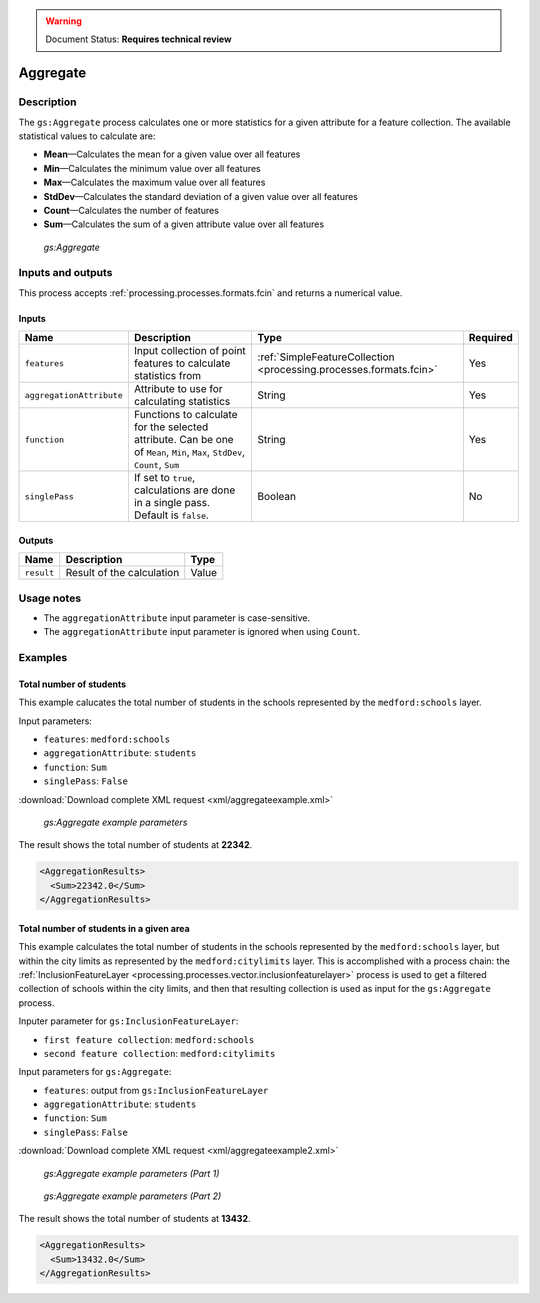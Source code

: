 .. _processing.processes.vector.aggregate:

.. warning:: Document Status: **Requires technical review**

Aggregate
=========

Description
-----------

The ``gs:Aggregate`` process calculates one or more statistics for a given attribute for a feature collection. The available statistical values to calculate are:

* **Mean**—Calculates the mean for a given value over all features
* **Min**—Calculates the minimum value over all features
* **Max**—Calculates the maximum value over all features
* **StdDev**—Calculates the standard deviation of a given value over all features
* **Count**—Calculates the number of features
* **Sum**—Calculates the sum of a given attribute value over all features

.. figure:: img/aggregate.png
  
   *gs:Aggregate*

Inputs and outputs
------------------

This process accepts :ref:`processing.processes.formats.fcin` and returns a numerical value.

Inputs
~~~~~~

.. list-table::
   :header-rows: 1

   * - Name
     - Description
     - Type
     - Required
   * - ``features``
     - Input collection of point features to calculate statistics from
     - :ref:`SimpleFeatureCollection <processing.processes.formats.fcin>`
     - Yes
   * - ``aggregationAttribute``
     - Attribute to use for calculating statistics
     - String
     - Yes
   * - ``function``
     - Functions to calculate for the selected attribute.  Can be one of ``Mean``, ``Min``, ``Max``, ``StdDev``, ``Count``, ``Sum``
     - String
     - Yes     
   * - ``singlePass``
     - If set to ``true``, calculations are done in a single pass. Default is ``false``.
     - Boolean
     - No

.. todo:: Single pass as opposed to what?

Outputs
~~~~~~~

.. list-table::
   :header-rows: 1

   * - Name
     - Description
     - Type
   * - ``result``
     - Result of the calculation
     - Value

Usage notes
-----------

* The ``aggregationAttribute`` input parameter is case-sensitive.
* The ``aggregationAttribute`` input parameter is ignored when using ``Count``.

Examples
--------


Total number of students
~~~~~~~~~~~~~~~~~~~~~~~~

This example calucates the total number of students in the schools represented by the ``medford:schools`` layer.

Input parameters:
    
* ``features``: ``medford:schools``
* ``aggregationAttribute``: ``students``
* ``function``: ``Sum``
* ``singlePass``: ``False``

:download:`Download complete XML request <xml/aggregateexample.xml>`

.. figure:: img/aggregateexampleUI.png

   *gs:Aggregate example parameters*

The result shows the total number of students at **22342**.

.. code-block:: xml

   <AggregationResults>
     <Sum>22342.0</Sum>
   </AggregationResults>


Total number of students in a given area
~~~~~~~~~~~~~~~~~~~~~~~~~~~~~~~~~~~~~~~~

This example calculates the total number of students in the schools represented by the ``medford:schools`` layer, but within the city limits as represented by the ``medford:citylimits`` layer. This is accomplished with a process chain: the :ref:`InclusionFeatureLayer <processing.processes.vector.inclusionfeaturelayer>` process is used to get a filtered collection of schools within the city limits, and then that resulting collection is used as input for the ``gs:Aggregate`` process.

Inputer parameter for ``gs:InclusionFeatureLayer``:

* ``first feature collection``: ``medford:schools``
* ``second feature collection``: ``medford:citylimits``

Input parameters for ``gs:Aggregate``:
    
* ``features``: output from ``gs:InclusionFeatureLayer``
* ``aggregationAttribute``: ``students``
* ``function``: ``Sum``
* ``singlePass``: ``False``

:download:`Download complete XML request <xml/aggregateexample2.xml>`

.. figure:: img/aggregateexampleUI2.png

   *gs:Aggregate example parameters (Part 1)*

.. figure:: img/aggregateexampleUI3.png

   *gs:Aggregate example parameters (Part 2)*

The result shows the total number of students at **13432**.    

.. code-block:: xml

   <AggregationResults>
     <Sum>13432.0</Sum>
   </AggregationResults>

